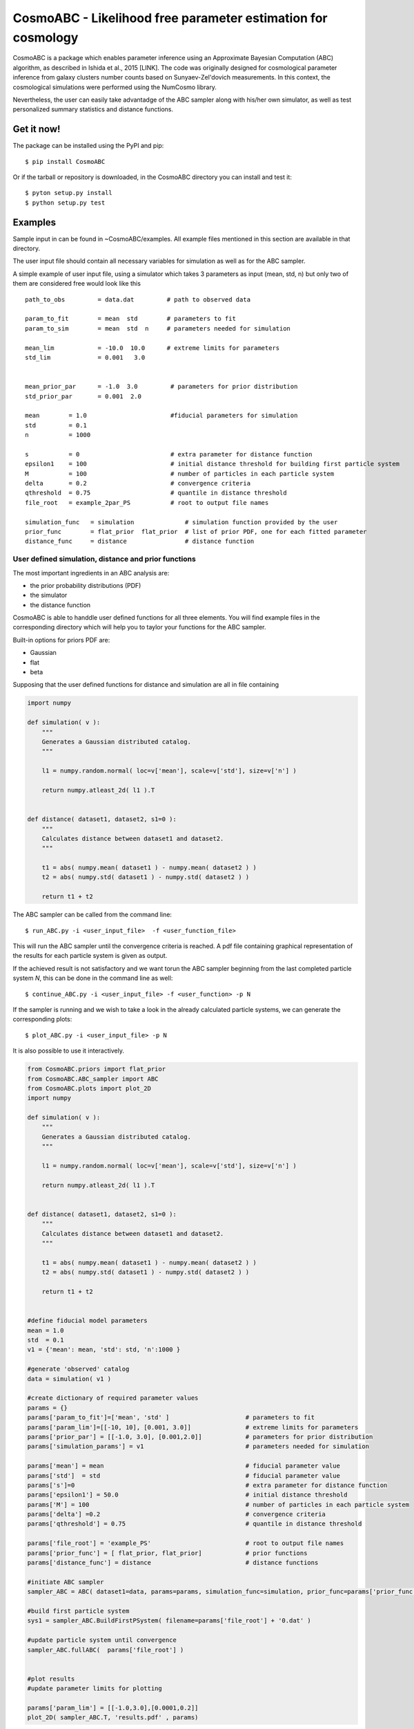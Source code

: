 CosmoABC - Likelihood free parameter estimation for cosmology
**************************************************************


CosmoABC is a package which enables parameter inference using an Approximate Bayesian Computation (ABC) algorithm, as described in Ishida et al., 2015 [LINK].
The code was originally designed for cosmological parameter inference from galaxy clusters number counts based on Sunyaev-Zel'dovich measurements. In this context, the cosmological simulations were performed using the NumCosmo library.

Nevertheless, the user can easily take advantadge of the ABC sampler along with his/her own simulator, as well as  test personalized summary statistics and distance functions. 

Get it now!
===========


The package can be installed using the PyPI and pip::

    $ pip install CosmoABC

Or if the tarball or repository is downloaded, in the CosmoABC directory you can install and test it::

    $ pyton setup.py install
    $ python setup.py test



Examples
========

Sample input in can be found in ~CosmoABC/examples. All example files mentioned in this section are available in that directory. 

The user input file should contain all necessary variables for simulation as well as for the ABC sampler.

A simple example of user input file, using a simulator which takes 3 parameters as input (mean, std, n) but only two of them are considered free would look like this ::

    path_to_obs		= data.dat   	   # path to observed data 

    param_to_fit	= mean 	std	   # parameters to fit
    param_to_sim    	= mean  std  n	   # parameters needed for simulation

    mean_lim		= -10.0  10.0	   # extreme limits for parameters
    std_lim             = 0.001   3.0


    mean_prior_par 	= -1.0  3.0	    # parameters for prior distribution
    std_prior_par	= 0.001  2.0            

    mean	= 1.0			    #fiducial parameters for simulation
    std		= 0.1
    n		= 1000

    s		= 0			    # extra parameter for distance function
    epsilon1 	= 100			    # initial distance threshold for building first particle system
    M 		= 100			    # number of particles in each particle system
    delta 	= 0.2		            # convergence criteria
    qthreshold 	= 0.75			    # quantile in distance threshold 
    file_root 	= example_2par_PS	    # root to output file names 

    simulation_func   = simulation		# simulation function provided by the user
    prior_func	      = flat_prior  flat_prior  # list of prior PDF, one for each fitted parameter
    distance_func     = distance                # distance function 




User defined simulation, distance and prior functions
-----------------------------------------------------

The most important ingredients in an ABC analysis are:

* the prior probability distributions (PDF)
* the simulator
* the distance function


CosmoABC is able to handdle user defined functions for all three elements. 
You will find example files in the corresponding directory which will help you to taylor your functions for the ABC sampler. 

Built-in options for priors PDF are:

* Gaussian
* flat
* beta



Supposing that the user defined functions for distance and simulation are all in file containing

.. code-block:: python 

    import numpy

    def simulation( v ):
        """
        Generates a Gaussian distributed catalog.
        """

        l1 = numpy.random.normal( loc=v['mean'], scale=v['std'], size=v['n'] )
    
        return numpy.atleast_2d( l1 ).T 


    def distance( dataset1, dataset2, s1=0 ):
        """
        Calculates distance between dataset1 and dataset2.        
        """  

        t1 = abs( numpy.mean( dataset1 ) - numpy.mean( dataset2 ) )
        t2 = abs( numpy.std( dataset1 ) - numpy.std( dataset2 ) )

        return t1 + t2




The ABC sampler can be called from the command line::

    $ run_ABC.py -i <user_input_file>  -f <user_function_file>

This will run the ABC sampler until the convergence criteria is reached. A pdf file containing graphical representation of the results for each particle system is 
given as output. 

If the achieved result is not satisfactory and we want torun the ABC sampler beginning from the last completed particle system *N*, this can be done in the command line as well::

    $ continue_ABC.py -i <user_input_file> -f <user_function> -p N


If the sampler is running and we wish to take a look in the already calculated particle systems, we can generate the corresponding plots::

    $ plot_ABC.py -i <user_input_file> -p N


It is also possible to use it interactively.

.. code-block:: python 

    from CosmoABC.priors import flat_prior
    from CosmoABC.ABC_sampler import ABC
    from CosmoABC.plots import plot_2D
    import numpy

    def simulation( v ):
        """
        Generates a Gaussian distributed catalog.
        """

        l1 = numpy.random.normal( loc=v['mean'], scale=v['std'], size=v['n'] )
    
        return numpy.atleast_2d( l1 ).T 


    def distance( dataset1, dataset2, s1=0 ):
        """
        Calculates distance between dataset1 and dataset2.        
        """  

        t1 = abs( numpy.mean( dataset1 ) - numpy.mean( dataset2 ) )
        t2 = abs( numpy.std( dataset1 ) - numpy.std( dataset2 ) )

        return t1 + t2

     
    #define fiducial model parameters
    mean = 1.0
    std  = 0.1
    v1 = {'mean': mean, 'std': std, 'n':1000 }

    #generate 'observed' catalog
    data = simulation( v1 )

    #create dictionary of required parameter values
    params = {}
    params['param_to_fit']=['mean', 'std' ]			# parameters to fit					
    params['param_lim']=[[-10, 10], [0.001, 3.0]]		# extreme limits for parameters
    params['prior_par'] = [[-1.0, 3.0], [0.001,2.0]]		# parameters for prior distribution
    params['simulation_params'] = v1				# parameters needed for simulation

    params['mean'] = mean					# fiducial parameter value
    params['std']  = std					# fiducial parameter value
    params['s']=0						# extra parameter for distance function
    params['epsilon1'] = 50.0					# initial distance threshold
    params['M'] = 100						# number of particles in each particle system
    params['delta'] =0.2					# convergence criteria
    params['qthreshold'] = 0.75					# quantile in distance threshold

    params['file_root'] = 'example_PS'				# root to output file names
    params['prior_func'] = [ flat_prior, flat_prior]		# prior functions
    params['distance_func'] = distance  			# distance functions

    #initiate ABC sampler
    sampler_ABC = ABC( dataset1=data, params=params, simulation_func=simulation, prior_func=params['prior_func'], distance_func=params['distance_func']) 

    #build first particle system
    sys1 = sampler_ABC.BuildFirstPSystem( filename=params['file_root'] + '0.dat' )

    #update particle system until convergence
    sampler_ABC.fullABC(  params['file_root'] )

    
    #plot results
    #update parameter limits for plotting

    params['param_lim'] = [[-1.0,3.0],[0.0001,0.2]]
    plot_2D( sampler_ABC.T, 'results.pdf' , params)



NumCosmo simulations
--------------------

In order to reproduce the results of Ishida *et al.* 2015, first you need to make sure the NumCosmo library is running smoothly. 
Instructions for complete instalation and tests can be found in `<http://www.nongnu.org/numcosmo/>`.



Once the simulator is installed run the complete ABC sampler + NumCosmo cluster simulations from the command line ::

    $ run_ABC_NumCosmo.py -i <user_input_file>

This will run the complete analysis presented in Ishida *et al.*, 2015 as well as produce
plots with the corresponding results.

** WARNING**  :  This might take a while! Be patient!

Analogously to what is available for the user defined simulations, we can also continue a NumCosmo calculation from particle system *N* with::

    $ continue_ABC_NumCosmo.py -i <user_input_file> -p N

If we want to run the NumCosmo simulation with a different prior or distance function, we should define it in a separated file and run::

    $ run_ABC_NumCosmo.py -i <user_input_file> -f <user_function_file>


Documentation
=============

The complete documentation can be found in [LINK].


Requirements
============

* Python 2.7
* numpy >=1.8.2
* scipy >= 0.14.0
* statsmodels >= 0.5.0
* matplotlib >= 1.3.1     
* argparse >= 1.1
* imp
* math
* argparse


Optional
--------

* NumCosmo  `<http://www.nongnu.org/numcosmo/>`


License
=======

* GNU General Public License (GPL>=3)

